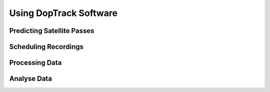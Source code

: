 Using DopTrack Software
***********************


Predicting Satellite Passes
===========================



Scheduling Recordings
=====================



Processing Data
===============



Analyse Data
============

